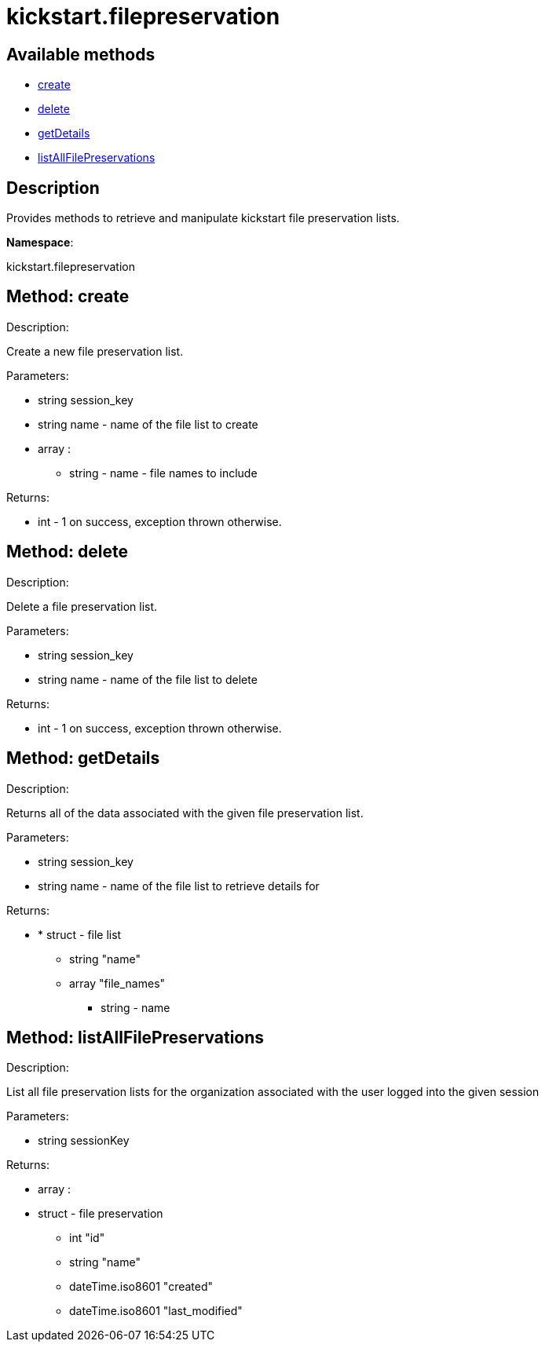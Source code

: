 [#apidoc-kickstart_filepreservation]
= kickstart.filepreservation


== Available methods

* <<apidoc-kickstart_filepreservation-create-1649464124,create>>
* <<apidoc-kickstart_filepreservation-delete-712723382,delete>>
* <<apidoc-kickstart_filepreservation-getDetails-1705236425,getDetails>>
* <<apidoc-kickstart_filepreservation-listAllFilePreservations-1234116451,listAllFilePreservations>>

== Description

Provides methods to retrieve and manipulate kickstart file
 preservation lists.

*Namespace*:

kickstart.filepreservation


[#apidoc-kickstart_filepreservation-create-1649464124]
== Method: create 

Description:

Create a new file preservation list.




Parameters:

* [.string]#string#  session_key
 
* [.string]#string#  name - name of the file list to create
 
* [.array]#array# :
** [.string]#string#  - name - file names to include
 

Returns:

* [.int]#int#  - 1 on success, exception thrown otherwise.
 



[#apidoc-kickstart_filepreservation-delete-712723382]
== Method: delete 

Description:

Delete a file preservation list.




Parameters:

* [.string]#string#  session_key
 
* [.string]#string#  name - name of the file list to delete
 

Returns:

* [.int]#int#  - 1 on success, exception thrown otherwise.
 



[#apidoc-kickstart_filepreservation-getDetails-1705236425]
== Method: getDetails 

Description:

Returns all of the data associated with the given file preservation
 list.




Parameters:

* [.string]#string#  session_key
 
* [.string]#string#  name - name of the file list to retrieve
 details for
 

Returns:

* * [.struct]#struct#  - file list
     ** [.string]#string#  "name"
     ** [.array]#array#  "file_names"
*** string - name
     
 



[#apidoc-kickstart_filepreservation-listAllFilePreservations-1234116451]
== Method: listAllFilePreservations 

Description:

List all file preservation lists for the organization
 associated with the user logged into the given session




Parameters:

  * [.string]#string#  sessionKey
 

Returns:

* [.array]#array# :
        * [.struct]#struct#  - file preservation
      ** [.int]#int#  "id"
      ** [.string]#string#  "name"
      ** [.dateTime.iso8601]#dateTime.iso8601#  "created"
      ** [.dateTime.iso8601]#dateTime.iso8601#  "last_modified"
    
       


